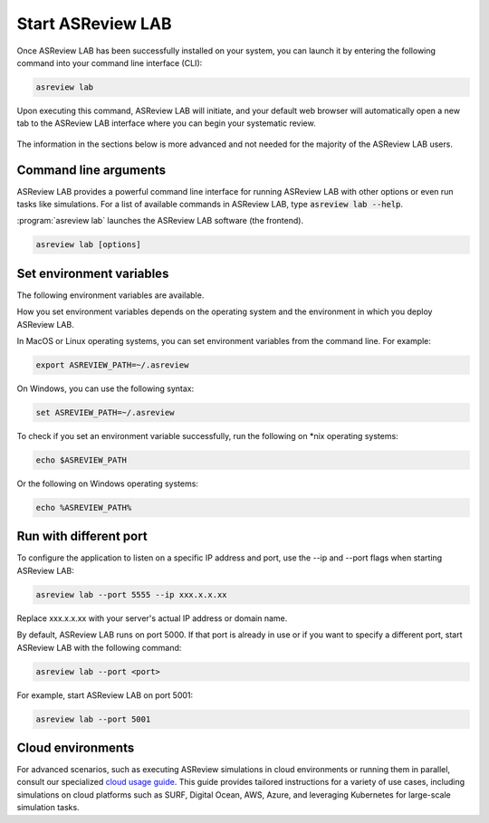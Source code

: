 Start ASReview LAB
==================

Once ASReview LAB has been successfully installed on your system, you can
launch it by entering the following command into your command line interface
(CLI):

.. code:: bash

    asreview lab

Upon executing this command, ASReview LAB will initiate, and your default web
browser will automatically open a new tab to the ASReview LAB interface where
you can begin your systematic review.

.. figure:: ../images/first_time.png
   :alt: First time opening ASReview LAB


The information in the sections below is more advanced and not needed for the
majority of the ASReview LAB users.

Command line arguments
----------------------

ASReview LAB provides a powerful command line interface for running ASReview
LAB with other options or even run tasks like simulations. For a list of
available commands in ASReview LAB, type :code:`asreview lab --help`.

:program:`asreview lab` launches the ASReview LAB software (the frontend).

.. code:: bash

   asreview lab [options]



.. program:: asreview lab

.. option:: -h, --help

	Show help message and exit.

.. option:: --ip IP

    The IP address the server will listen on.

.. option:: --port PORT

	The port the server will listen on.

.. option:: --port-retries NUMBER_RETRIES

	The number of additional ports to try if the specified port is not
        available.

.. option:: --enable-auth ENABLE_AUTH

	Enable authentication.

.. option:: --secret-key SECRET_KEY

	Secret key for authentication.

.. option:: --salt SALT

	When using authentication, a salt code is needed for hasing passwords.

.. option:: --flask-configfile FLASK_CONFIGFILE

    Full path to a JSON file containing Flask parameters for authentication.

.. option:: --no-browser NO_BROWSER

	Do not open ASReview LAB in a browser after startup.

.. option:: --certfile CERTFILE_FULL_PATH

    The full path to an SSL/TLS certificate file.

.. option:: --keyfile KEYFILE_FULL_PATH

    The full path to a private key file for usage with SSL/TLS.

.. option:: --embedding EMBEDDING_FP

    File path of embedding matrix. Required for LSTM models.

.. option:: --clean-project CLEAN_PROJECT

    Safe cleanup of temporary files in project.

.. option:: --clean-all-projects CLEAN_ALL_PROJECTS

    Safe cleanup of temporary files in all projects.

.. option:: --seed SEED

	Seed for the model (classifiers, balance strategies, feature extraction
	techniques, and query strategies). Use an integer between 0 and 2^32 - 1.


Set environment variables
-------------------------

The following environment variables are available.

.. option:: ASREVIEW_PATH

	The path to the folder with project. Default `~/.asreview`.


How you set environment variables depends on the operating system and the
environment in which you deploy ASReview LAB.

In MacOS or Linux operating systems, you can set environment variables from the command
line. For example:

.. code:: bash

    export ASREVIEW_PATH=~/.asreview

On Windows, you can use the following syntax:

.. code:: bash

	set ASREVIEW_PATH=~/.asreview

To check if you set an environment variable successfully, run the following on \*nix operating systems:

.. code:: bash

	echo $ASREVIEW_PATH

Or the following on Windows operating systems:

.. code:: bash

	echo %ASREVIEW_PATH%


Run with different port
-----------------------

To configure the application to listen on a specific IP
address and port, use the --ip and --port flags when starting ASReview LAB:

.. code:: bash

    asreview lab --port 5555 --ip xxx.x.x.xx

Replace xxx.x.x.xx with your server's actual IP address or domain name.

By default, ASReview LAB runs on port 5000. If that port is already in use or
if you want to specify a different port, start ASReview LAB with the following
command:

.. code:: bash

	asreview lab --port <port>

For example, start ASReview LAB on port 5001:

.. code:: bash

	asreview lab --port 5001

.. _cloud-installation:

Cloud environments
------------------

For advanced scenarios, such as executing ASReview simulations in cloud
environments or running them in parallel, consult our specialized `cloud
usage guide <https://github.com/asreview/cloud-usage>`__. This guide provides
tailored instructions for a variety of use cases, including simulations on
cloud platforms such as SURF, Digital Ocean, AWS, Azure, and leveraging
Kubernetes for large-scale simulation tasks.
